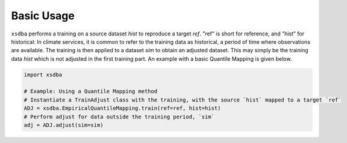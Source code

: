===========
Basic Usage
===========

``xsdba`` performs a training on a source dataset `hist` to reproduce a target `ref`. "ref" is short for reference, and "hist" for historical: In climate services, it is common to refer to the training data as historical, a period of time where observations are available. The training is then applied to a dataset `sim` to obtain an adjusted dataset. This may simply be the training data `hist` which is not adjusted in the first training part. An example with a basic Quantile Mapping is given below.

.. code-block:: python

    import xsdba

    # Example: Using a Quantile Mapping method
    # Instantiate a TrainAdjust class with the training, with the source `hist` mapped to a target `ref`
    ADJ = xsdba.EmpiricalQuantileMapping.train(ref=ref, hist=hist)
    # Perform adjust for data outside the training period, `sim`
    adj = ADJ.adjust(sim=sim)
..
